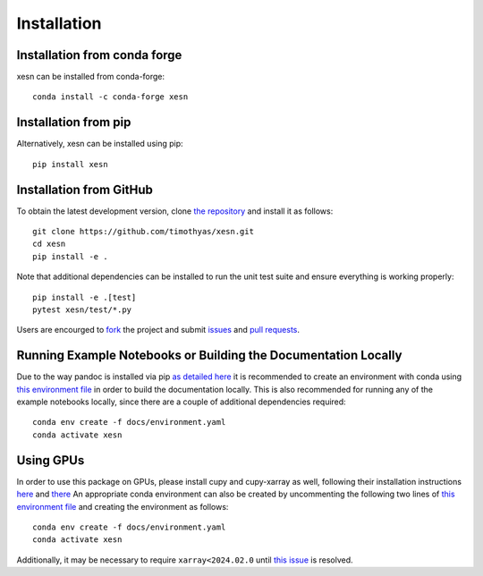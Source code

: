 Installation
############

Installation from conda forge
=============================

xesn can be installed from conda-forge::

    conda install -c conda-forge xesn


Installation from pip
=====================

Alternatively, xesn can be installed using pip::

    pip install xesn


Installation from GitHub
========================

To obtain the latest development version, clone
`the repository <https://github.com/timothyas/xesn>`_
and install it as follows::

    git clone https://github.com/timothyas/xesn.git
    cd xesn
    pip install -e .

Note that additional dependencies can be installed to run the unit test suite
and ensure everything is working properly::

    pip install -e .[test]
    pytest xesn/test/*.py

Users are encourged to `fork <https://help.github.com/articles/fork-a-repo/>`_
the project and submit 
`issues <https://github.com/timothyas/xesn/issues>`_
and
`pull requests <https://github.com/timothyas/xesn/pulls>`_.

Running Example Notebooks or Building the Documentation Locally
===============================================================

Due to the way pandoc is installed via pip `as detailed here
<https://stackoverflow.com/a/71585691>`_
it is recommended to create an environment with conda
using
`this environment file
<https://github.com/timothyas/xesn/blob/main/ci/environment.yaml>`_
in order to build the documentation locally.
This is also recommended for running any of the example notebooks locally, since
there are a couple of additional dependencies required::

    conda env create -f docs/environment.yaml
    conda activate xesn

Using GPUs
==========

In order to use this package on GPUs, please install cupy and cupy-xarray as well, following
their installation instructions
`here <https://docs.cupy.dev/en/stable/install.html>`_
and 
`there <https://cupy-xarray.readthedocs.io/>`_
An appropriate conda environment can also be created by uncommenting the following two lines of
`this environment file
<https://github.com/timothyas/xesn/blob/main/ci/environment.yaml>`_
and creating the environment as follows::

    conda env create -f docs/environment.yaml
    conda activate xesn

Additionally, it may be necessary to require ``xarray<2024.02.0`` until
`this issue <https://github.com/xarray-contrib/cupy-xarray/issues/41>`_
is resolved.
